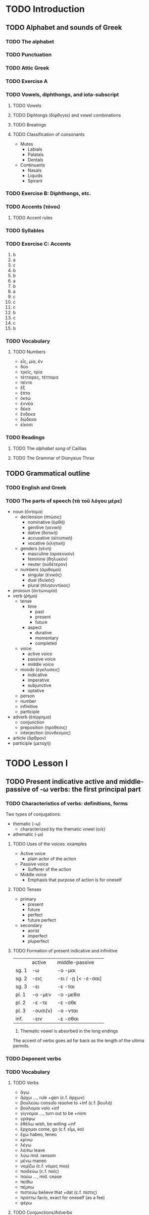 * TODO Introduction
** TODO Alphabet and sounds of Greek
*** TODO The alphabet
*** TODO Punctuation
*** TODO Attic Greek
*** TODO Exercise A
*** TODO Vowels, diphthongs, and iota-subscript
**** TODO Vowels
**** TODO Diphtongs (δίφθγγοι) and vowel combinations
**** TODO Breatings
**** TODO Classification of consonants
     - Mutes
       - Labials
       - Palatals
       - Dentals
     - Continuants
       - Nasals
       - Liquids
       - Spirant
*** TODO Exercise B: Diphthongs, etc.
*** TODO Accents (τόνοι)
**** TODO Accent rules
*** TODO Syllables
*** TODO Exercise C: Accents
    1. b
    2. a
    3. c
    4. b
    5. b
    6. a
    7. b
    8. a
    9. c
    10. c
    11. c
    12. b
    13. c
    14. c
    15. b
*** TODO Vocabulary
**** TODO Numbers
     - εἶς, μἰα, ἕν
     - δύο
     - τρεῖς, τρία
     - τέτταρες, τέτταρα
     - πέντε
     - ἕξ
     - ἕπτα
     - ὀκτώ
     - ἐννέα
     - δέκα
     - ἕνδεκα
     - δώδεκα
     - εἴκοσι
*** TODO Readings
**** TODO The /alphabet song/ of Caillias
**** TODO The Grammar of Dionysius Thrax
** TODO Grammatical outline
*** TODO English and Greek
*** TODO The parts of speech (τὰ τοῦ λόγου μέρε)
    - noun (ὄντομα)
      - declension (πτῶσις)
        - nominative (ὀρθή)
        - genitive (γενική)
        - dative (δοτική)
        - accusative (αἰτιατική)
        - vocative (κλητική)
      - genders (γένη)
        - masculine (αρσενικόν)
        - feminine (θηλυκόν)
        - neuter (οὐδέτερον)
      - numbers (ἀριθομοί)
        - singular (ἑνικός)
        - dual (δυϊκός)
        - plural (πλησυντίκος)
    - pronoun (ἀντωνυμία)
    - verb (ῥήμα)
      - tense
        - time
          - past
          - present
          - future
        - aspect
          - durative
          - momentary
          - completed
      - voice
        - active voice
        - passive voice
        - middle voice
      - moods (ἐγκλυσεις)
        - indicative
        - imperative
        - subjunctive
        - optative
      - person
      - number
      - infinitive
      - participle
    - adverb (ἐπίρρημα)
      - conjunction
      - preposition (πρόθεσις)
      - interjection (σύνδεσμος)
    - article (ἄρθρον)
    - participle (μετοχή)
* TODO Lesson I
** TODO Present indicative active and middle-passive of -ω verbs: the first principal part
*** TODO Characteristics of verbs: definitions, forms
    Two types of conjugations:
    - thematic (-ω)
      - characterized by the thematic vowel (ο/ε)
    - athematic (-μι)

**** TODO Uses of the voices: examples
     - Active voice
       - plain actor of the action
     - Passive voice
       - Sufferer of the action
     - Middle voice
       - Emphasis that purpose of action is for oneself
**** TODO Tenses
     - primary
       - present
       - future
       - perfect
       - future perfect
     - secondary
       - aorist
       - imperfect
       - pluperfect
**** TODO Formation of present indicative and infinitive
     |       | active   | middle-passive      |
     | sg. 1 | -ω       | -ο -μαι             |
     | sg. 2 | -εις     | -ει / -ῃ [< -ε-σαι] |
     | sg. 3 | -ει      | -ε -ται             |
     | pl. 1 | -ο -μεν  | -ο -μεθα            |
     | pl. 2 | -ε -τε   | -ε -σθε             |
     | pl. 3 | -ουσι(ν) | -ο -νται            |
     | inf.  | -ειν     | -ε -σθαι            |

     1. Thematic vowel is absorbed in the long endings

     The accent of verbs goes ad far back as the length of the ultima permits.
*** TODO Deponent verbs
*** TODO Vocabulary
**** TODO Verbs
     - ἄγω
     - ἄρχω ..., rule +gen (c.f. ἄρχων)
     - βουλεύω consulo resolve to +inf (c.f. βουλή)
     - βούλομαι volo +inf
     - γίγνομαι ..., turn out to be +nom
     - γράφω
     - ἐθέλω wish, be willing +inf
     - ἔρχομαι come, go (c.f. εἶμι, eo)
     - ἔχω habeo, teneo
     - κρίνω
     - λέγω
     - λείπω leave
     - λύω mid. ransom
     - μένω maneo
     - νομίζω (c.f. νόμος mos)
     - παιδεύω (c.f. παῖς)
     - παύω ..., mid. cease
     - πείθω
     - πέμπω
     - πιστεύω believe that +dat (c.f. πίστις)
     - πράττω facio, exact for oneself (as a fee)
     - φέρω
**** TODO Conjunctions/Adverbs
     - καί
     - καί ... καί
     - ἤ
     - ἤ ... ἤ

   Verbs ending in -ιζω and -ευω are denominatives; derived from nouns
*** TODO Learning by rote
*** TODO Exercise A
    1.
       1. ἄγομαι (mp 1st sg) I lead
       2. ἄρχεσθαι (mp inf) to start
       3. βουλεύεις (act 2nd sg) thou wishest
       4. ἀγόμεθα (mp 1st pl) We are led
       5. βούλεται (mp 3rd sg) He wishes
       6. γίγνονται (mp 3rd pl) They become
       7. γράφει (act 3rd sg) He writes
       8. ἐθέλομεν (act 1st pl) We consent
       9. ἔρχεσθαι (mp inf) to come/go
       10. ἔχομεν (1st act) to have
       11. κρίνετε (mp 2rd sg) thou art believed
       12. λέγεται (mp 3rd sg) he is spoken
       13. λείπουσι (act 3rd pl) they leave
       14. λυόνται (mp 3rd pl) they are freed
       15. μένειν (act inf) to remain
       16. νομίζω ()
       17. παιδεύειν
       18. παύει
       19. πείθεσθαι
       20. πεμπόμεθα
       21. πιστεύομεν
    2.
       1.
          - ἄγω
          - ἄγεις
          - ἄγει
          - ἄγομεν
          - ἄγετε
          - ἄγουστιν
          - ἄγειν
          - ἄγομαι
          - ἄγῃ
          - ἄγεται
          - ἀγόμεθα
          - ἄγεσθε
          - ἄγονται
          - ἄγεσθαι
       2.
          - βούλομαι
          - βούλῃ
          - βούλεται
          - βουλόμεθα
          - βούλεσθε
          - βούλονται
          - βούλεσθαι
       3.
          - γίγνομαι
          - γίγνῃ
          - γίγνεται
          - γιγνόμεθα
          - γίγνεσθε
          - γίγνονται
          - γίγνεσθαι
       4.
          - ἔρχομαι
          - ἔρχῃ
          - ἔρχεται
          - ἐρχόμετα
          - ἔρχεσθαι
          - ἔρχονται
          - ἔρχεσθαι
       5.
          - γράφω
          - γράφεις
          - γράφει
          - γράφομεν
          - γράφετε
          - γράφουσιν
          - γράφειν
          - γράφομαι
          - γράφῃ
          - γράφεται
          - γραφόμεθα
          - γράφεσθε
          - γράφονται
          - γράφεσθαι
       6.
          - λείπω
          - λείπεις
          - λείπει
          - λείπομεν
          - λείπετε
          - λείπουσιν
          - λείπειν
          - λείπομαι
          - λείπῃ
          - λείπεται
          - λειπόμετα
          - λείπεσθε
          - λείπονται
          - λείπεσθαι
       7.
          - ἔχω
          - ἔχεις
          - ἔχει
          - ἔχομεν
          - ἔχετε
          - ἔχουσιν
          - ἔχειν
          - ἔχομαι
          - ἔχῃ
          - ἔχεται
          - ἐχόμετα
          - ἔχεσθε
          - ἔχονται
          - ἔχεσθαι
       8.
          - φέρω
          - φέρεις
          - φέρει
          - φέρομεν
          - φέρετε
          - φέρουσιν
          - φέρειν
          - φέρομαι
          - φέρῃ
          - φέρεται
          - φερόμεθα
          - φέρεσθε
          - φέρονται
          - φέρεσθαι
       9.
          - παύω
          - παύεις
          - παύει
          - παύομεν
          - παύετε
          - παύουσιν
          - παύειν
          - παύομαι
          - παύῃ
          - παύεται
          - παυόμετα
          - παύεσθε
          - παύονται
          - παύεσθαι
       10.
           - πέμπω
           - πέμπεις
           - πέμπει
           - πέμπομεν
           - πέμπετε
           - πέμποσιν
           - πέμπειν
           - πέμπομαι
           - πέμπῃ
           - πέμπεται
           - πεμπόμεθα
           - πέμπεσθε
           - πέμπονται
           - πέμπεσθαι
    3.
       1. : pres. m.-p. inf. of
       2. : pres. m.-p. ind., 1st pers. pl. of
       3. : pres. act. ind., 3rd pers. sg. of
       4. : pres. act. ind., 2nd pers. sg. of
       5. : pres. act. ind., 1st pers. pl. of
       6. : pres. act. ind., 1st pers. pl. of
       7. : pres. act. ind., 2nd pers. pl. of
       8. : pres. m.-p. ind., 2nd pers. pl. of
       9. : pers. m.-p. inf. of
       10. thou goest
       11. they think
       12. you were written
       13. to loosen
       14. to be said
       15. thou trustest
       16. we cease
       17. he remains
       18. he was left
       19. to have
       20. thou carriest and leadst
       21. we deliberate and decide
       22. what are you doing?
       23. they plan to write
       24. you free or you are freed
       25. he wishes to come or ti remain
       26. to write the things that are wished
       27. who do you obey?
       28. thou wishest to be freed
       29. I wish to lead thou art willing to be led
    4. TODO
***
** TODO Nouns of the first (-η) and second (-ο) declensions; article
*** Characteristics of nouns
**** Noun endings
*** The definitive article
**** Uses of the article
**** Nouns declined with the article
***** 1. Nouns of the first declension (-η type)
***** 2. Nouns of the second declension (-ος and -ον types)
*** Noun accents
**** Some accent rules
*** Vocabulary
* TODO Lesson II
** TODO Imperfect active and middle passive;
** TODO Adjectives: -ος, -η, -ον and -ος, -ον types
* TODO Lesson III
** TODO Future active and middle: the second principal part
** TODO First declension nouns
* TODO Lesson IV
** TODO Aorist active and middle: the third principal part
** TODO Indirect statement
* TODO Lesson V
** TODO Third declension nouns
* TODO Lesson VI
** TODO Third declension adjectives
** TODO Third/first declension adjectives
** TODO Irregular adjectives
** TODO Syntax
* TODO Lesson VII
** TODO Participles: present, future, aorist active and middle/middle-passive
* TODO Lesson VIII
** TODO Pronouns: interrogative, indefinite, relative indefinite, reciprocal
** TODO Perfect active: the fourth principal part
* TODO Lesson IX
** TODO Pronouns: personal and reflexive; possessive adjectives
** TODO Perfect middle-passive: the fifth principal part
* TODO Lesson X
** TODO Comparison of adjectives, adverbs
** TODO Aorist and future passive: the sixth principal part
* TODO Lesson XI
** TODO Contract verbs
* TODO Lesson XII
** TODO -ΜΙ verbs
* TODO Lesson XIII
** TODO Subjunctive
** TODO Optative
** TODO Sequence of moods and dependent clauses
* TODO Lesson XIV
** TODO Imperative
** TODO Vocative
** TODO Verbals in -τέος and -τέον
